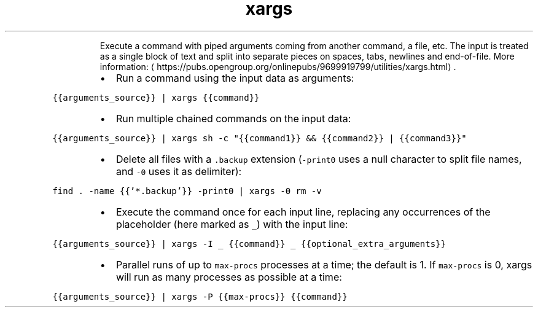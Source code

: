 .TH xargs
.PP
.RS
Execute a command with piped arguments coming from another command, a file, etc.
The input is treated as a single block of text and split into separate pieces on spaces, tabs, newlines and end\-of\-file.
More information: \[la]https://pubs.opengroup.org/onlinepubs/9699919799/utilities/xargs.html\[ra]\&.
.RE
.RS
.IP \(bu 2
Run a command using the input data as arguments:
.RE
.PP
\fB\fC{{arguments_source}} | xargs {{command}}\fR
.RS
.IP \(bu 2
Run multiple chained commands on the input data:
.RE
.PP
\fB\fC{{arguments_source}} | xargs sh \-c "{{command1}} && {{command2}} | {{command3}}"\fR
.RS
.IP \(bu 2
Delete all files with a \fB\fC\&.backup\fR extension (\fB\fC\-print0\fR uses a null character to split file names, and \fB\fC\-0\fR uses it as delimiter):
.RE
.PP
\fB\fCfind . \-name {{'*.backup'}} \-print0 | xargs \-0 rm \-v\fR
.RS
.IP \(bu 2
Execute the command once for each input line, replacing any occurrences of the placeholder (here marked as \fB\fC_\fR) with the input line:
.RE
.PP
\fB\fC{{arguments_source}} | xargs \-I _ {{command}} _ {{optional_extra_arguments}}\fR
.RS
.IP \(bu 2
Parallel runs of up to \fB\fCmax\-procs\fR processes at a time; the default is 1. If \fB\fCmax\-procs\fR is 0, xargs will run as many processes as possible at a time:
.RE
.PP
\fB\fC{{arguments_source}} | xargs \-P {{max\-procs}} {{command}}\fR
